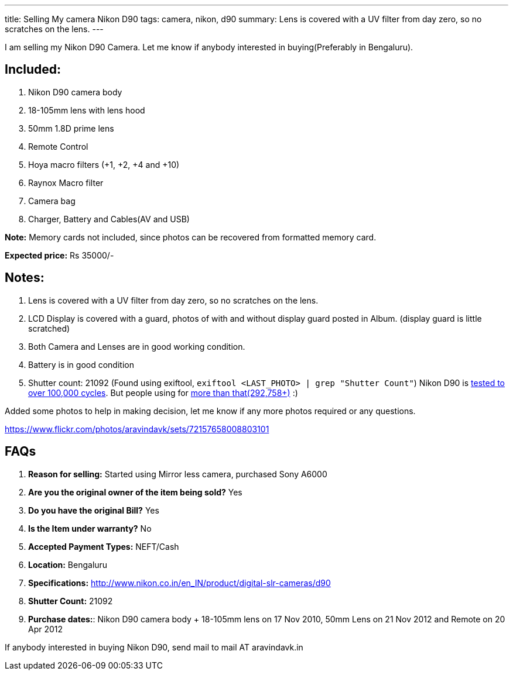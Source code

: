 ---
title: Selling My camera Nikon D90
tags: camera, nikon, d90
summary: Lens is covered with a UV filter from day zero, so no scratches on the lens.
---

I am selling my Nikon D90 Camera. Let me know if anybody interested in buying(Preferably in Bengaluru).

== Included:


1. Nikon D90 camera body
2. 18-105mm lens with lens hood
3. 50mm 1.8D prime lens
4. Remote Control
5. Hoya macro filters (+1, +2, +4 and +10)
6. Raynox Macro filter
7. Camera bag
8. Charger, Battery and Cables(AV and USB)

**Note:** Memory cards not included, since photos can be recovered from formatted memory card.

**Expected price:** Rs 35000/-


== Notes:

1. Lens is covered with a UV filter from day zero, so no scratches on the lens.
2. LCD Display is covered with a guard, photos of with and without display guard posted in Album. (display guard is little scratched)
3. Both Camera and Lenses are in good working condition.
4. Battery is in good condition
5. Shutter count: 21092 (Found using exiftool, `exiftool <LAST_PHOTO> | grep "Shutter Count"`)
   Nikon D90 is https://support.nikonusa.com/app/answers/detail/a_id/16492/~/how-many-pictures-has-my-camera-taken%3F-how-many-will-it-take%3F[tested to over 100,000 cycles]. But people using for http://nikonites.com/d90/1734-nikon-d90-shutter-limit.html#axzz3k5yaHNnV[more than that(292,758+)] :)

Added some photos to help in making decision, let me know if any more photos required or any questions.

https://www.flickr.com/photos/aravindavk/sets/72157658008803101

== FAQs

1. **Reason for selling:** Started using Mirror less camera, purchased Sony A6000
2. **Are you the original owner of the item being sold?** Yes
3. **Do you have the original Bill?** Yes
4. **Is the Item under warranty?** No
5. **Accepted Payment Types:** NEFT/Cash
6. **Location:** Bengaluru
7. **Specifications:** http://www.nikon.co.in/en_IN/product/digital-slr-cameras/d90
8. **Shutter Count:** 21092
9. **Purchase dates:**:
   Nikon D90 camera body + 18-105mm lens on 17 Nov 2010, 50mm Lens on 21 Nov 2012 and Remote on 20 Apr 2012
   
If anybody interested in buying Nikon D90, send mail to mail AT aravindavk.in
